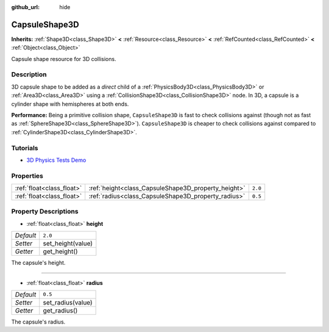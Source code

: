 :github_url: hide

.. DO NOT EDIT THIS FILE!!!
.. Generated automatically from Godot engine sources.
.. Generator: https://github.com/godotengine/godot/tree/master/doc/tools/make_rst.py.
.. XML source: https://github.com/godotengine/godot/tree/master/doc/classes/CapsuleShape3D.xml.

.. _class_CapsuleShape3D:

CapsuleShape3D
==============

**Inherits:** :ref:`Shape3D<class_Shape3D>` **<** :ref:`Resource<class_Resource>` **<** :ref:`RefCounted<class_RefCounted>` **<** :ref:`Object<class_Object>`

Capsule shape resource for 3D collisions.

Description
-----------

3D capsule shape to be added as a *direct* child of a :ref:`PhysicsBody3D<class_PhysicsBody3D>` or :ref:`Area3D<class_Area3D>` using a :ref:`CollisionShape3D<class_CollisionShape3D>` node. In 3D, a capsule is a cylinder shape with hemispheres at both ends.

\ **Performance:** Being a primitive collision shape, ``CapsuleShape3D`` is fast to check collisions against (though not as fast as :ref:`SphereShape3D<class_SphereShape3D>`). ``CapsuleShape3D`` is cheaper to check collisions against compared to :ref:`CylinderShape3D<class_CylinderShape3D>`.

Tutorials
---------

- `3D Physics Tests Demo <https://godotengine.org/asset-library/asset/675>`__

Properties
----------

+---------------------------+-----------------------------------------------------+---------+
| :ref:`float<class_float>` | :ref:`height<class_CapsuleShape3D_property_height>` | ``2.0`` |
+---------------------------+-----------------------------------------------------+---------+
| :ref:`float<class_float>` | :ref:`radius<class_CapsuleShape3D_property_radius>` | ``0.5`` |
+---------------------------+-----------------------------------------------------+---------+

Property Descriptions
---------------------

.. _class_CapsuleShape3D_property_height:

- :ref:`float<class_float>` **height**

+-----------+-------------------+
| *Default* | ``2.0``           |
+-----------+-------------------+
| *Setter*  | set_height(value) |
+-----------+-------------------+
| *Getter*  | get_height()      |
+-----------+-------------------+

The capsule's height.

----

.. _class_CapsuleShape3D_property_radius:

- :ref:`float<class_float>` **radius**

+-----------+-------------------+
| *Default* | ``0.5``           |
+-----------+-------------------+
| *Setter*  | set_radius(value) |
+-----------+-------------------+
| *Getter*  | get_radius()      |
+-----------+-------------------+

The capsule's radius.

.. |virtual| replace:: :abbr:`virtual (This method should typically be overridden by the user to have any effect.)`
.. |const| replace:: :abbr:`const (This method has no side effects. It doesn't modify any of the instance's member variables.)`
.. |vararg| replace:: :abbr:`vararg (This method accepts any number of arguments after the ones described here.)`
.. |constructor| replace:: :abbr:`constructor (This method is used to construct a type.)`
.. |static| replace:: :abbr:`static (This method doesn't need an instance to be called, so it can be called directly using the class name.)`
.. |operator| replace:: :abbr:`operator (This method describes a valid operator to use with this type as left-hand operand.)`
